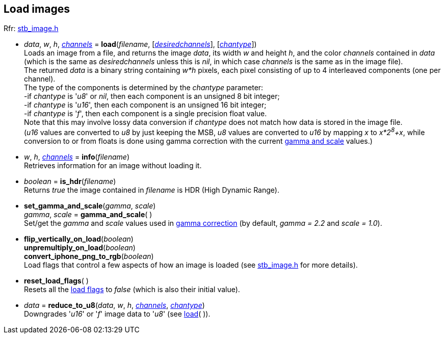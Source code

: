
== Load images

[small]#Rfr: https://github.com/nothings/stb[stb_image.h]#

[[load]]
* _data_, _w_, _h_, <<channels, _channels_>> = *load*(_filename_, [<<channels, _desiredchannels_>>], [<<chantype, _chantype_>>]) +
[small]#Loads an image from a file, and returns the image _data_, its width _w_ and height _h_, and the color _channels_ contained in _data_ (which is the same as _desiredchannels_ unless this is _nil_, in which case _channels_ is the same as in the image file). +
The returned _data_ is a binary string containing _w*h_ pixels, each pixel consisting of up to 4 interleaved components (one per channel). +
The type of the components is determined by the _chantype_ parameter: +
pass:[-]if _chantype_ is '_u8_' or _nil_, then each component is an unsigned 8 bit integer; +
pass:[-]if _chantype_ is '_u16_', then each component is an unsigned 16 bit integer; +
pass:[-]if _chantype_ is '_f_', then each component is a single precision float value. +
Note that this may involve lossy data conversion if _chantype_ does not match how data is stored
in the image file. +
(_u16_ values are converted to _u8_ by just keeping the MSB, _u8_ values
are converted to _u16_ by mapping _x_ to _x*2^8^+x_, while conversion to or from floats is done
using gamma correction with the current <<gamma_and_scale, gamma and scale>> values.)#

////
u8 <-> u18 conversions:
u8->u16   x -> (x>>8) & 0xff  (MSB as 8bit approximation of a 16 bit value)
u16->u8   x -> (x<<8) + x     (map 0->0 and 255->0xffff)
////

[[info]]
* _w_, _h_, <<channels, _channels_>> = *info*(_filename_) +
[small]#Retrieves information for an image without loading it.#

[[is_hdr]]
* _boolean_ = *is_hdr*(_filename_) +
[small]#Returns _true_ the image contained in _filename_ is HDR (High Dynamic Range).#

[[gamma_and_scale]]
* *set_gamma_and_scale*(_gamma_, _scale_) +
_gamma_, _scale_ = *gamma_and_scale*( ) +
[small]#Set/get the _gamma_ and _scale_ values used in https://en.wikipedia.org/wiki/Gamma_correction[gamma correction] (by default, _gamma = 2.2_ and _scale = 1.0_).#

[[load_flags]]
* *flip_vertically_on_load*(_boolean_) +
*unpremultiply_on_load*(_boolean_) +
*convert_iphone_png_to_rgb*(_boolean_) +
[small]#Load flags that control a few aspects of how an image is loaded (see https://github.com/nothings/stb[stb_image.h] for more details).#


[[reset_load_flags]]
* *reset_load_flags*( ) +
[small]#Resets all the <<load_flags_, load flags>> to _false_ (which is also their initial value).#

[[reduce_to_u8]]
* _data_ = *reduce_to_u8*(_data_, _w_, _h_, <<channels, _channels_>>, <<chantype, _chantype_>>) +
[small]#Downgrades '_u16_' or '_f_' image data to '_u8_' (see <<load, load>>(&nbsp;)).#

////
[[]]
* **( ) +
[small]#@@TODO.#
////

